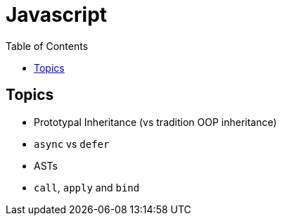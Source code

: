 = Javascript
:toc:
:icons: font 


== Topics

- Prototypal Inheritance (vs tradition OOP inheritance)
- `async` vs `defer`
- ASTs
- `call`, `apply` and `bind`

